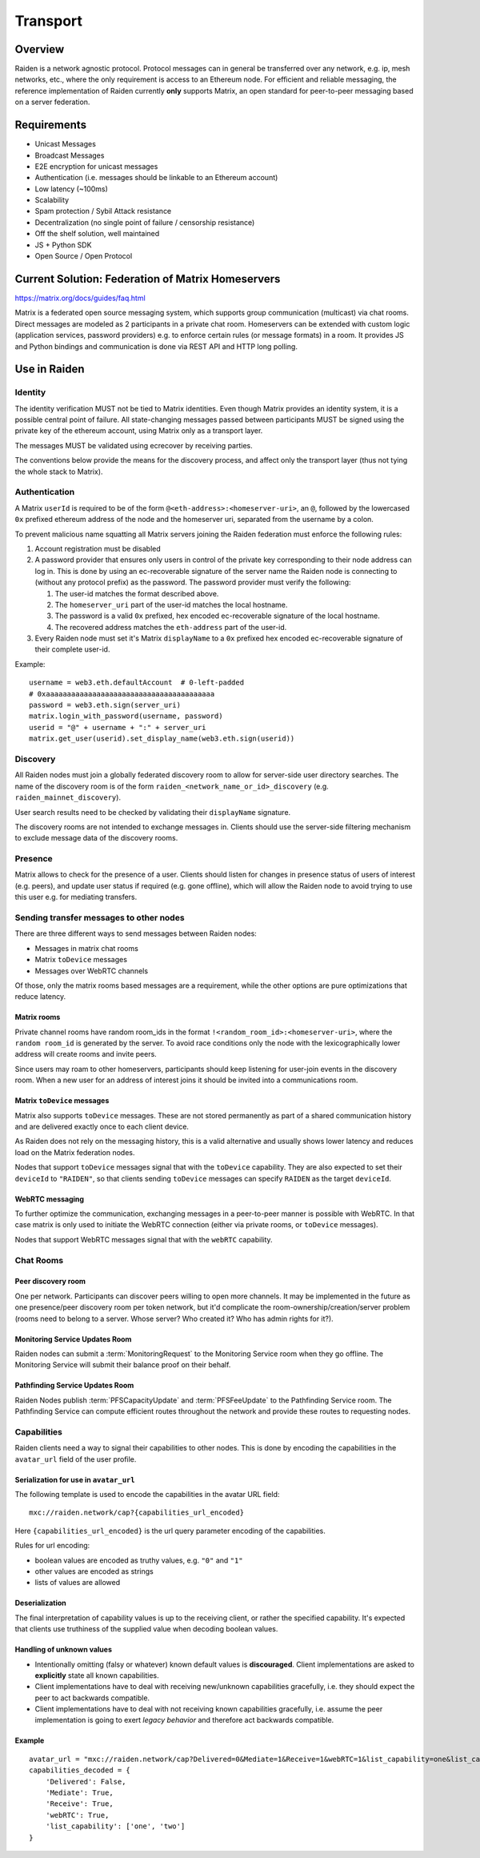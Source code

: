 Transport
#########

Overview
========

Raiden is a network agnostic protocol. Protocol messages can in general be transferred over
any network, e.g. ip, mesh networks, etc., where the only requirement is access to an
Ethereum node.
For efficient and reliable messaging, the reference implementation of Raiden currently **only**
supports Matrix, an open standard for peer-to-peer messaging based on a server federation.


Requirements
============
* Unicast Messages
* Broadcast Messages
* E2E encryption for unicast messages
* Authentication (i.e. messages should be linkable to an Ethereum account)
* Low latency (~100ms)
* Scalability
* Spam protection / Sybil Attack resistance
* Decentralization (no single point of failure / censorship resistance)
* Off the shelf solution, well maintained
* JS + Python SDK
* Open Source / Open Protocol

Current Solution: Federation of Matrix Homeservers
===================================================
https://matrix.org/docs/guides/faq.html

Matrix is a federated open source messaging system, which supports group communication
(multicast) via chat rooms. Direct messages are modeled as 2 participants in a private chat room.
Homeservers can be extended with custom logic (application services, password providers) e.g. to enforce certain rules (or message formats) in a room.
It provides JS and Python bindings and communication is done via REST API and HTTP long polling.



Use in Raiden
=============

Identity
--------

The identity verification MUST not be tied to Matrix identities.
Even though Matrix provides an identity system, it is a possible central point of failure.
All state-changing messages passed between participants MUST be signed using the private key of the ethereum account,
using Matrix only as a transport layer.

The messages MUST be validated using ecrecover by receiving parties.

The conventions below provide the means for the discovery process, and affect only the transport layer (thus not tying the whole stack to Matrix).

Authentication
--------------

A Matrix ``userId`` is required to be of the form ``@<eth-address>:<homeserver-uri>``, an ``@``, followed by
the lowercased ``0x`` prefixed ethereum address of the node and the homeserver uri, separated from the username by a colon.

To prevent malicious name squatting all Matrix servers joining the Raiden federation must enforce the following rules:

#. Account registration must be disabled
#. A password provider that ensures only users in control of the private key corresponding to their node address can log in.
   This is done by using an ec-recoverable signature of the server name the Raiden node is connecting to (without any protocol prefix) as the password.
   The password provider must verify the following:

   #. The user-id matches the format described above.
   #. The ``homeserver_uri`` part of the user-id matches the local hostname.
   #. The password is a valid ``0x`` prefixed, hex encoded ec-recoverable signature of the local hostname.
   #. The recovered address matches the ``eth-address`` part of the user-id.

#. Every Raiden node must set it's Matrix ``displayName`` to a ``0x`` prefixed hex encoded ec-recoverable signature of their complete user-id.

Example:
::

    username = web3.eth.defaultAccount  # 0-left-padded
    # 0xaaaaaaaaaaaaaaaaaaaaaaaaaaaaaaaaaaaaaaaa
    password = web3.eth.sign(server_uri)
    matrix.login_with_password(username, password)
    userid = "@" + username + ":" + server_uri
    matrix.get_user(userid).set_display_name(web3.eth.sign(userid))

Discovery
---------

All Raiden nodes must join a globally federated discovery room to allow for server-side user directory searches.
The name of the discovery room is of the form ``raiden_<network_name_or_id>_discovery`` (e.g. ``raiden_mainnet_discovery``).

User search results need to be checked by validating their ``displayName`` signature.

The discovery rooms are not intended to exchange messages in.
Clients should use the server-side filtering mechanism to exclude message data of the discovery rooms.


Presence
--------

Matrix allows to check for the presence of a user. Clients should listen for changes in presence status of users of interest (e.g. peers), and update user status if required (e.g. gone offline), which will allow the Raiden node to avoid trying to use this user e.g. for mediating transfers.

Sending transfer messages to other nodes
----------------------------------------

There are three different ways to send messages between Raiden nodes:

* Messages in matrix chat rooms
* Matrix ``toDevice`` messages
* Messages over WebRTC channels

Of those, only the matrix rooms based messages are a requirement, while the
other options are pure optimizations that reduce latency.

Matrix rooms
''''''''''''
Private channel rooms have random room_ids in the format ``!<random_room_id>:<homeserver-uri>``, where the ``random room_id`` is generated by the server.
To avoid race conditions only the node with the lexicographically lower address will create rooms and invite peers.

Since users may roam to other homeservers, participants should keep listening for user-join events in the discovery room.
When a new user for an address of interest joins it should be invited into a communications room.

Matrix ``toDevice`` messages
''''''''''''''''''''''''''''
Matrix also supports ``toDevice`` messages. These are not stored permanently as
part of a shared communication history and are delivered exactly once to each
client device.

As Raiden does not rely on the messaging history, this is a valid alternative
and usually shows lower latency and reduces load on the Matrix federation nodes.

Nodes that support ``toDevice`` messages signal that with the ``toDevice``
capability. They are also expected to  set their ``deviceId`` to ``"RAIDEN"``,
so that clients sending ``toDevice`` messages can specify ``RAIDEN`` as the
target ``deviceId``.

WebRTC messaging
''''''''''''''''
To further optimize the communication, exchanging messages in a peer-to-peer
manner is possible with WebRTC. In that case matrix is only used to initiate the
WebRTC connection (either via private rooms, or ``toDevice`` messages).

Nodes that support WebRTC messages signal that with the ``webRTC`` capability.


Chat Rooms
----------

Peer discovery room
'''''''''''''''''''
One per network. Participants can discover peers willing to open more channels. It may be implemented in the future as one presence/peer discovery room per token network, but it'd complicate the room-ownership/creation/server problem (rooms need to belong to a server. Whose server? Who created it? Who has admin rights for it?).

Monitoring Service Updates Room
'''''''''''''''''''''''''''''''
Raiden nodes can submit a :term:`MonitoringRequest` to the Monitoring Service room when they go
offline. The Monitoring Service will submit their balance proof on their behalf.

Pathfinding Service Updates Room
''''''''''''''''''''''''''''''''
Raiden Nodes publish :term:`PFSCapacityUpdate` and :term:`PFSFeeUpdate` to the Pathfinding Service room. The Pathfinding Service can
compute efficient routes throughout the network and provide these routes to requesting nodes.

Capabilities
------------

Raiden clients need a way to signal their capabilities to other nodes. This is done by encoding the capabilities in the ``avatar_url`` field of the user profile.

Serialization for use in ``avatar_url``
'''''''''''''''''''''''''''''''''''''''

The following template is used to encode the capabilities in the avatar URL field:
::

    mxc://raiden.network/cap?{capabilities_url_encoded}

Here ``{capabilities_url_encoded}`` is the url query parameter encoding of the capabilities.

Rules for url encoding:

* boolean values are encoded as truthy values, e.g. ``"0"`` and ``"1"``
* other values are encoded as strings
* lists of values are allowed

Deserialization
'''''''''''''''

The final interpretation of capability values is up to the receiving client, or rather the specified capability. It's expected that clients use truthiness of the supplied value when decoding boolean values.

Handling of unknown values
''''''''''''''''''''''''''

* Intentionally omitting (falsy or whatever) known default values is **discouraged**. Client implementations are asked to **explicitly** state all known capabilities.
* Client implementations have to deal with receiving new/unknown capabilities gracefully, i.e. they should expect the peer to act backwards compatible.
* Client implementations have to deal with not receiving known capabilities gracefully, i.e. assume the peer implementation is going to exert *legacy behavior* and therefore act backwards compatible.

Example
'''''''

::

    avatar_url = "mxc://raiden.network/cap?Delivered=0&Mediate=1&Receive=1&webRTC=1&list_capability=one&list_capability=two"
    capabilities_decoded = {
        'Delivered': False,
        'Mediate': True,
        'Receive': True,
        'webRTC': True,
        'list_capability': ['one', 'two']
    }
